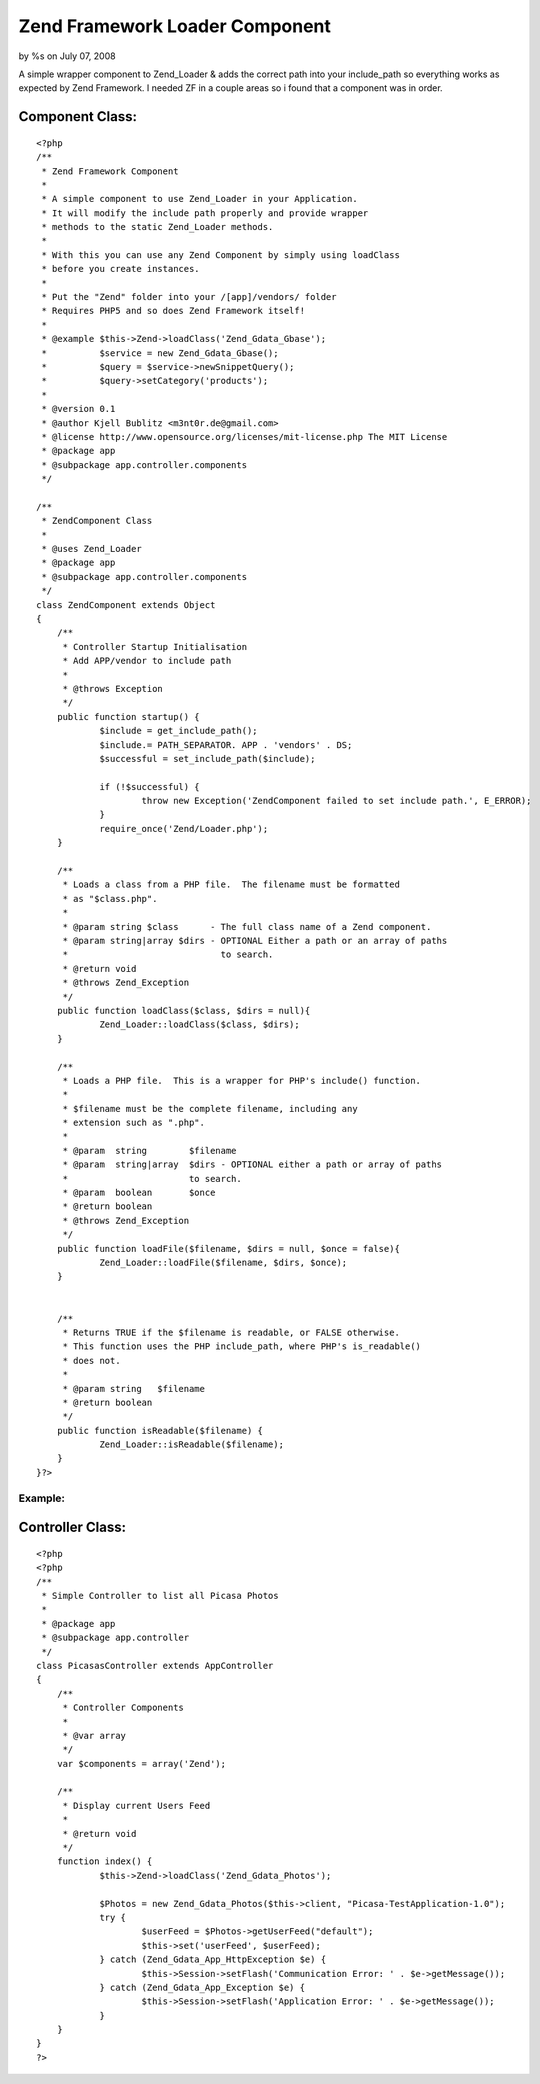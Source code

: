 

Zend Framework Loader Component
===============================

by %s on July 07, 2008

A simple wrapper component to Zend_Loader & adds the correct path into
your include_path so everything works as expected by Zend Framework.
I needed ZF in a couple areas so i found that a component was in
order.


Component Class:
````````````````

::

    <?php 
    /**
     * Zend Framework Component
     * 
     * A simple component to use Zend_Loader in your Application.
     * It will modify the include path properly and provide wrapper
     * methods to the static Zend_Loader methods.
     * 
     * With this you can use any Zend Component by simply using loadClass
     * before you create instances.
     * 
     * Put the "Zend" folder into your /[app]/vendors/ folder
     * Requires PHP5 and so does Zend Framework itself! 
     * 
     * @example $this->Zend->loadClass('Zend_Gdata_Gbase');
     *          $service = new Zend_Gdata_Gbase();
     *          $query = $service->newSnippetQuery();
     *          $query->setCategory('products');
     *
     * @version 0.1 
     * @author Kjell Bublitz <m3nt0r.de@gmail.com>
     * @license	http://www.opensource.org/licenses/mit-license.php The MIT License
     * @package	app
     * @subpackage app.controller.components
     */
    
    /**
     * ZendComponent Class
     * 
     * @uses Zend_Loader
     * @package	app
     * @subpackage app.controller.components
     */
    class ZendComponent extends Object 
    {
    	/**
    	 * Controller Startup Initialisation
    	 * Add APP/vendor to include path
    	 * 
    	 * @throws Exception
    	 */
    	public function startup() {
    		$include = get_include_path();
    		$include.= PATH_SEPARATOR. APP . 'vendors' . DS;
    		$successful = set_include_path($include);
    		
    		if (!$successful) {
    			throw new Exception('ZendComponent failed to set include path.', E_ERROR);
    		}
    		require_once('Zend/Loader.php');
    	}
    	
    	/**
    	 * Loads a class from a PHP file.  The filename must be formatted
    	 * as "$class.php".
    	 *
    	 * @param string $class      - The full class name of a Zend component.
    	 * @param string|array $dirs - OPTIONAL Either a path or an array of paths
    	 *                             to search.
    	 * @return void
    	 * @throws Zend_Exception
    	 */	
    	public function loadClass($class, $dirs = null){
    		Zend_Loader::loadClass($class, $dirs);
    	}
    	
    	/**
    	 * Loads a PHP file.  This is a wrapper for PHP's include() function.
    	 *
    	 * $filename must be the complete filename, including any
    	 * extension such as ".php".
    	 * 
    	 * @param  string        $filename
    	 * @param  string|array  $dirs - OPTIONAL either a path or array of paths
    	 *                       to search.
    	 * @param  boolean       $once
    	 * @return boolean
    	 * @throws Zend_Exception
    	 */
    	public function loadFile($filename, $dirs = null, $once = false){
    		Zend_Loader::loadFile($filename, $dirs, $once);
    	}
    	
    
    	/**
    	 * Returns TRUE if the $filename is readable, or FALSE otherwise.
    	 * This function uses the PHP include_path, where PHP's is_readable()
    	 * does not.
    	 *
    	 * @param string   $filename
    	 * @return boolean
    	 */
    	public function isReadable($filename) {
    		Zend_Loader::isReadable($filename);
    	}
    }?>



Example:
~~~~~~~~



Controller Class:
`````````````````

::

    <?php 
    <?php
    /**
     * Simple Controller to list all Picasa Photos
     * 
     * @package	app
     * @subpackage app.controller
     */
    class PicasasController extends AppController 
    {
    	/**
    	 * Controller Components
    	 *
    	 * @var array
    	 */
    	var $components = array('Zend');
    	
    	/**
    	 * Display current Users Feed
    	 * 
    	 * @return void
    	 */
    	function index() {
    		$this->Zend->loadClass('Zend_Gdata_Photos');
    		
    		$Photos = new Zend_Gdata_Photos($this->client, "Picasa-TestApplication-1.0");
    		try {
    			$userFeed = $Photos->getUserFeed("default");
    			$this->set('userFeed', $userFeed);
    		} catch (Zend_Gdata_App_HttpException $e) {
    			$this->Session->setFlash('Communication Error: ' . $e->getMessage());
    		} catch (Zend_Gdata_App_Exception $e) {
    			$this->Session->setFlash('Application Error: ' . $e->getMessage());
    		}
    	}
    }
    ?>




.. meta::
    :title: Zend Framework Loader Component
    :description: CakePHP Article related to ,Components
    :keywords: ,Components
    :copyright: Copyright 2008 
    :category: components

